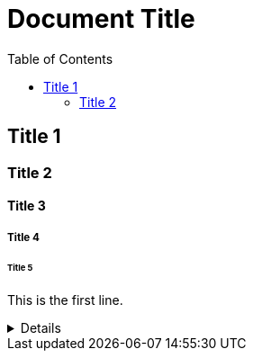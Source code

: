= Document Title
:toc:
:toc-placement: left
:toclevels: 2
:icons: font

== Title 1

=== Title 2

==== Title 3

===== Title 4

====== Title 5

This is the first line.

[%collapsible]
====
This content is only revealed when the user clicks the block title.
This content is only revealed when the user clicks the block title.
This content is only revealed when the user clicks the block title.
This content is only revealed when the user clicks the block title.
This content is only revealed when the user clicks the block title.
This content is only revealed when the user clicks the block title.
This content is only revealed when the user clicks the block title.
====
